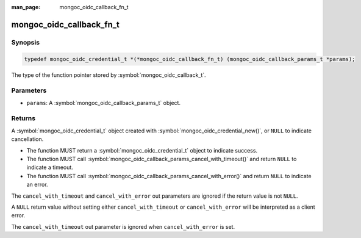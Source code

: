 :man_page: mongoc_oidc_callback_fn_t

mongoc_oidc_callback_fn_t
=========================

Synopsis
--------

.. code-block:: c

  typedef mongoc_oidc_credential_t *(*mongoc_oidc_callback_fn_t) (mongoc_oidc_callback_params_t *params);

The type of the function pointer stored by :symbol:`mongoc_oidc_callback_t`.

Parameters
----------

* ``params``: A :symbol:`mongoc_oidc_callback_params_t` object.

Returns
-------

A :symbol:`mongoc_oidc_credential_t` object created with :symbol:`mongoc_oidc_credential_new()`, or ``NULL`` to indicate cancellation.

* The function MUST return a :symbol:`mongoc_oidc_credential_t` object to indicate success.
* The function MUST call :symbol:`mongoc_oidc_callback_params_cancel_with_timeout()` and return ``NULL`` to indicate a timeout.
* The function MUST call :symbol:`mongoc_oidc_callback_params_cancel_with_error()` and return ``NULL`` to indicate an error.

The ``cancel_with_timeout`` and ``cancel_with_error`` out parameters are ignored if the return value is not ``NULL``.

A ``NULL`` return value without setting either ``cancel_with_timeout`` or ``cancel_with_error`` will be interpreted as a client error.

The ``cancel_with_timeout`` out parameter is ignored when ``cancel_with_error`` is set.

.. seealso::

  - :symbol:`mongoc_oidc_callback_t`
  - :symbol:`mongoc_oidc_callback_params_t`
  - :symbol:`mongoc_oidc_credential_t`
